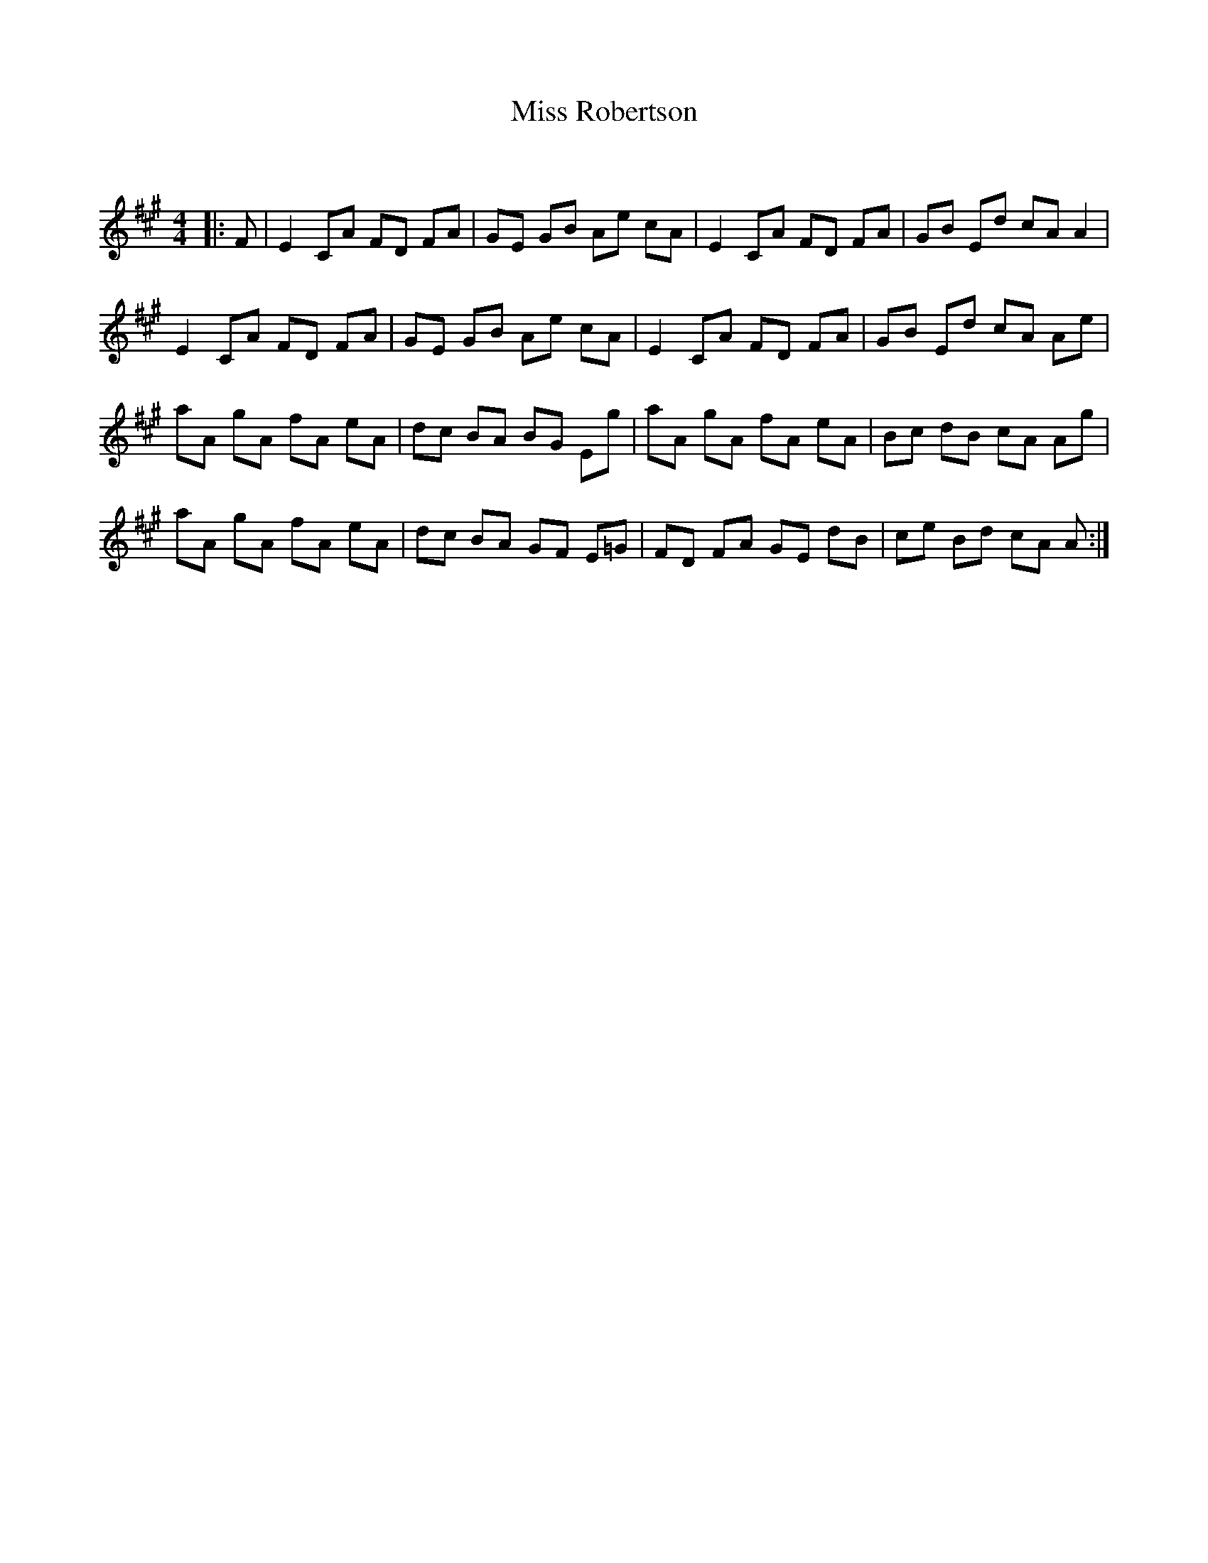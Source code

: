 X:1
T: Miss Robertson
C:
R:Reel
Q: 232
K:A
M:4/4
L:1/8
|:F|E2 CA FD FA|GE GB Ae cA|E2 CA FD FA|GB Ed cA A2|
E2 CA FD FA|GE GB Ae cA|E2 CA FD FA|GB Ed cA Ae|
aA gA fA eA|dc BA BG Eg|aA gA fA eA|Bc dB cA Ag|
aA gA fA eA|dc BA GF E=G|FD FA GE dB|ce Bd cA A:|
